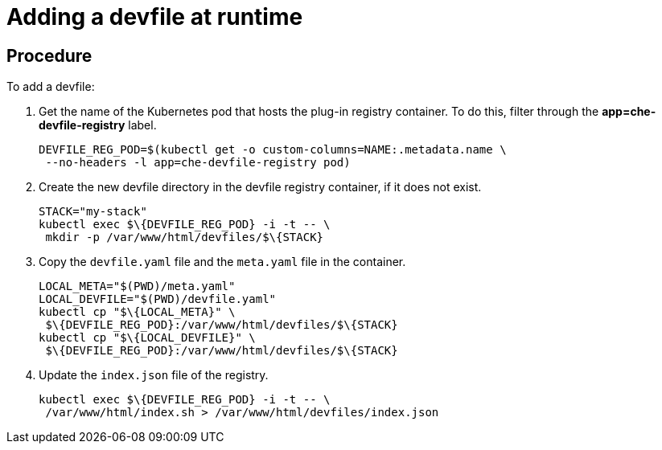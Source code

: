 [id="adding-a-devfile-at-runtime_{context}"]
= Adding a devfile at runtime

[discrete]
== Procedure
To add a devfile:

. Get the name of the Kubernetes pod that hosts the plug-in registry container. To do this, filter through the *app=che-devfile-registry* label.
+
----
DEVFILE_REG_POD=$(kubectl get -o custom-columns=NAME:.metadata.name \
 --no-headers -l app=che-devfile-registry pod)
----

. Create the new devfile directory in the devfile registry container, if it does not exist.
+
----
STACK="my-stack"
kubectl exec $\{DEVFILE_REG_POD} -i -t -- \
 mkdir -p /var/www/html/devfiles/$\{STACK}
----

.  Copy the `devfile.yaml` file and the `meta.yaml` file in the container.
+
----
LOCAL_META="$(PWD)/meta.yaml"
LOCAL_DEVFILE="$(PWD)/devfile.yaml"
kubectl cp "$\{LOCAL_META}" \
 $\{DEVFILE_REG_POD}:/var/www/html/devfiles/$\{STACK}
kubectl cp "$\{LOCAL_DEVFILE}" \
 $\{DEVFILE_REG_POD}:/var/www/html/devfiles/$\{STACK}
----

.  Update the `index.json` file of the registry.
+
----
kubectl exec $\{DEVFILE_REG_POD} -i -t -- \
 /var/www/html/index.sh > /var/www/html/devfiles/index.json
----
